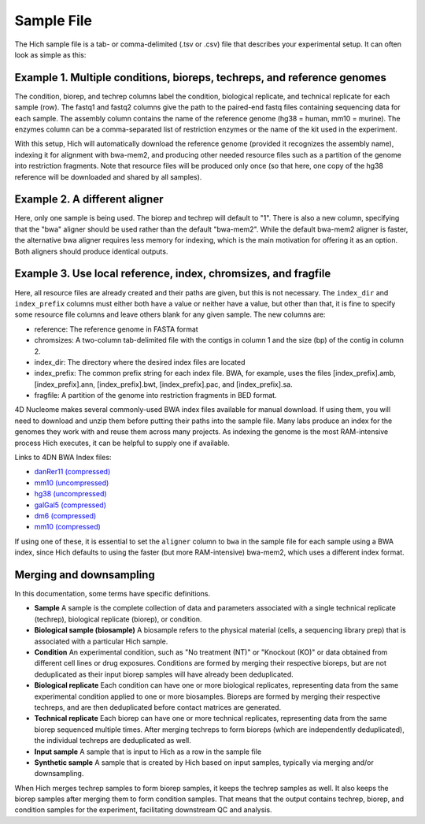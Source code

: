 Sample File
===========

The Hich sample file is a tab- or comma-delimited (.tsv or .csv) file that describes your experimental setup. It can often look as simple as this:

Example 1. Multiple conditions, bioreps, techreps, and reference genomes
----------------------------------------------------------------------------

.. csv-table::
    :file: tables/reference_samplefile1.tsv
    :delim: tab
    :header-rows: 1

The condition, biorep, and techrep columns label the condition, biological replicate, and technical replicate for each sample (row). The fastq1 and fastq2 columns give the path to the paired-end fastq files containing sequencing data for each sample. The assembly column contains the name of the reference genome (hg38 = human, mm10 = murine). The enzymes column can be a comma-separated list of restriction enzymes or the name of the kit used in the experiment.

With this setup, Hich will automatically download the reference genome (provided it recognizes the assembly name), indexing it for alignment with bwa-mem2, and producing other needed resource files such as a partition of the genome into restriction fragments. Note that resource files will be produced only once (so that here, one copy of the hg38 reference will be downloaded and shared by all samples).

Example 2. A different aligner
---------------------------------

.. csv-table::
    :file: tables/reference_samplefile4.tsv
    :delim: tab
    :header-rows: 1

Here, only one sample is being used. The biorep and techrep will default to "1". There is also a new column, specifying that the "bwa" aligner should be used rather than the default "bwa-mem2". While the default bwa-mem2 aligner is faster, the alternative bwa aligner requires less memory for indexing, which is the main motivation for offering it as an option. Both aligners should produce identical outputs.

Example 3. Use local reference, index, chromsizes, and fragfile
---------------------------------------------------------------------------------------------------
.. csv-table::
    :file: tables/reference_samplefile5.tsv
    :delim: tab
    :header-rows: 1

Here, all resource files are already created and their paths are given, but this is not necessary. The ``index_dir`` and ``index_prefix`` columns must either both have a value or neither have a value, but other than that, it is fine to specify some resource file columns and leave others blank for any given sample. The new columns are:

- reference: The reference genome in FASTA format
- chromsizes: A two-column tab-delimited file with the contigs in column 1 and the size (bp) of the contig in column 2.
- index_dir: The directory where the desired index files are located
- index_prefix: The common prefix string for each index file. BWA, for example, uses the files [index_prefix].amb, [index_prefix].ann, [index_prefix].bwt, [index_prefix].pac, and [index_prefix].sa.
- fragfile: A partition of the genome into restriction fragments in BED format.

4D Nucleome makes several commonly-used BWA index files available for manual download. If using them, you will need to download and unzip them before putting their paths into the sample file. Many labs produce an index for the genomes they work with and reuse them across many projects. As indexing the genome is the most RAM-intensive process Hich executes, it can be helpful to supply one if available.

Links to 4DN BWA Index files:

- `danRer11 (compressed) <https://data.4dnucleome.org/files-reference/4DNFIUH46PG1/#details>`_
- `mm10 (uncompressed) <https://data.4dnucleome.org/files-reference/4DNFIZ2PWCC2/#details>`_
- `hg38 (uncompressed) <https://data.4dnucleome.org/files-reference/4DNFIZQB369V/#details>`_
- `galGal5 (compressed) <https://data.4dnucleome.org/files-reference/4DNFIVGRYVQF/#details>`_
- `dm6 (compressed) <https://data.4dnucleome.org/files-reference/4DNFIO5MGY32/#details>`_
- `mm10 (compressed) <https://data.4dnucleome.org/files-reference/4DNFI823LSI8/#details>`_

If using one of these, it is essential to set the ``aligner`` column to ``bwa`` in the sample file for each sample using a BWA index, since Hich defaults to using the faster (but more RAM-intensive) bwa-mem2, which uses a different index format.

Merging and downsampling
------------------------

In this documentation, some terms have specific definitions.

- **Sample** A sample is the complete collection of data and parameters associated with a single technical replicate (techrep), biological replicate (biorep), or condition.
- **Biological sample (biosample)** A biosample refers to the physical material (cells, a sequencing library prep) that is associated with a particular Hich sample.
- **Condition** An experimental condition, such as "No treatment (NT)" or "Knockout (KO)" or data obtained from different cell lines or drug exposures. Conditions are formed by merging their respective bioreps, but are not deduplicated as their input biorep samples will have already been deduplicated.
- **Biological replicate** Each condition can have one or more biological replicates, representing data from the same experimental condition applied to one or more biosamples. Bioreps are formed by merging their respective techreps, and are then deduplicated before contact matrices are generated. 
- **Technical replicate** Each biorep can have one or more technical replicates, representing data from the same biorep sequenced multiple times. After merging techreps to form bioreps (which are independently deduplicated), the individual techreps are deduplicated as well. 
- **Input sample** A sample that is input to Hich as a row in the sample file
- **Synthetic sample** A sample that is created by Hich based on input samples, typically via merging and/or downsampling.

When Hich merges techrep samples to form biorep samples, it keeps the techrep samples as well. It also keeps the biorep samples after merging them to form condition samples. That means that the output contains techrep, biorep, and condition samples for the experiment, facilitating downstream QC and analysis.